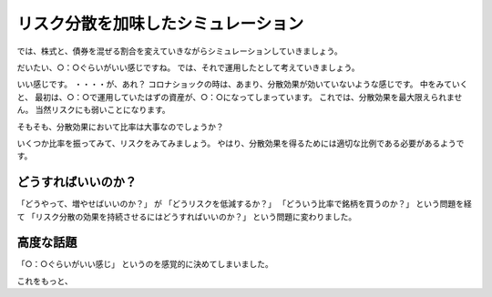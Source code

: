リスク分散を加味したシミュレーション
===========================================

では、株式と、債券を混ぜる割合を変えていきながらシミュレーションしていきましょう。


だいたい、○：○ぐらいがいい感じですね。
では、それで運用したとして考えていきましょう。


いい感じです。
・・・・が、あれ？
コロナショックの時は、あまり、分散効果が効いていないような感じです。
中をみていくと、
最初は、○：○で運用していたはずの資産が、○：○になってしまっています。
これでは、分散効果を最大限えられません。
当然リスクにも弱いことになります。

そもそも、分散効果において比率は大事なのでしょうか？

いくつか比率を振ってみて、リスクをみてみましょう。
やはり、分散効果を得るためには適切な比例である必要があるようです。


どうすればいいのか？
----------------------------------------

「どうやって、増やせばいいのか？」
が
「どうリスクを低減するか？」
「どういう比率で銘柄を買うのか？」
という問題を経て
「リスク分散の効果を持続させるにはどうすればいいのか？」
という問題に変わりました。


高度な話題
----------------------------------------

「○：○ぐらいがいい感じ」
というのを感覚的に決めてしまいました。

これをもっと、


